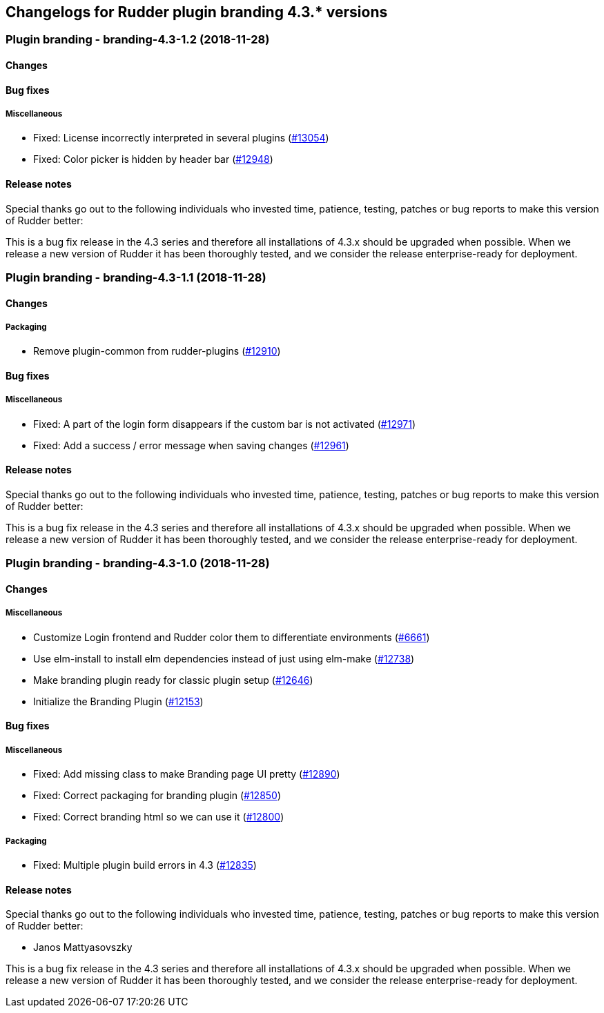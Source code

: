 Changelogs for Rudder plugin branding 4.3.* versions
----------------------------------------------------

 Plugin branding - branding-4.3-1.2 (2018-11-28)
~~~~~~~~~~~~~~~~~~~~~~~~~~~~~~~~~~~~~~~~~~~~~~~~

Changes
^^^^^^^

Bug fixes
^^^^^^^^^

Miscellaneous
+++++++++++++

* Fixed: License incorrectly interpreted in several plugins
(https://issues.rudder.io/issues/13054[#13054])
* Fixed: Color picker is hidden by header bar
(https://issues.rudder.io/issues/12948[#12948])

Release notes
^^^^^^^^^^^^^

Special thanks go out to the following individuals who invested time,
patience, testing, patches or bug reports to make this version of Rudder
better:

This is a bug fix release in the 4.3 series and therefore all
installations of 4.3.x should be upgraded when possible. When we release
a new version of Rudder it has been thoroughly tested, and we consider
the release enterprise-ready for deployment.

 Plugin branding - branding-4.3-1.1 (2018-11-28)
~~~~~~~~~~~~~~~~~~~~~~~~~~~~~~~~~~~~~~~~~~~~~~~~

Changes
^^^^^^^

Packaging
+++++++++

* Remove plugin-common from rudder-plugins
(https://issues.rudder.io/issues/12910[#12910])

Bug fixes
^^^^^^^^^

Miscellaneous
+++++++++++++

* Fixed: A part of the login form disappears if the custom bar is not
activated (https://issues.rudder.io/issues/12971[#12971])
* Fixed: Add a success / error message when saving changes
(https://issues.rudder.io/issues/12961[#12961])

Release notes
^^^^^^^^^^^^^

Special thanks go out to the following individuals who invested time,
patience, testing, patches or bug reports to make this version of Rudder
better:

This is a bug fix release in the 4.3 series and therefore all
installations of 4.3.x should be upgraded when possible. When we release
a new version of Rudder it has been thoroughly tested, and we consider
the release enterprise-ready for deployment.

 Plugin branding - branding-4.3-1.0 (2018-11-28)
~~~~~~~~~~~~~~~~~~~~~~~~~~~~~~~~~~~~~~~~~~~~~~~~

Changes
^^^^^^^

Miscellaneous
+++++++++++++

* Customize Login frontend and Rudder color them to differentiate
environments (https://issues.rudder.io/issues/6661[#6661])
* Use elm-install to install elm dependencies instead of just using
elm-make (https://issues.rudder.io/issues/12738[#12738])
* Make branding plugin ready for classic plugin setup
(https://issues.rudder.io/issues/12646[#12646])
* Initialize the Branding Plugin
(https://issues.rudder.io/issues/12153[#12153])

Bug fixes
^^^^^^^^^

Miscellaneous
+++++++++++++

* Fixed: Add missing class to make Branding page UI pretty
(https://issues.rudder.io/issues/12890[#12890])
* Fixed: Correct packaging for branding plugin
(https://issues.rudder.io/issues/12850[#12850])
* Fixed: Correct branding html so we can use it
(https://issues.rudder.io/issues/12800[#12800])

Packaging
+++++++++

* Fixed: Multiple plugin build errors in 4.3
(https://issues.rudder.io/issues/12835[#12835])

Release notes
^^^^^^^^^^^^^

Special thanks go out to the following individuals who invested time,
patience, testing, patches or bug reports to make this version of Rudder
better:

* Janos Mattyasovszky

This is a bug fix release in the 4.3 series and therefore all
installations of 4.3.x should be upgraded when possible. When we release
a new version of Rudder it has been thoroughly tested, and we consider
the release enterprise-ready for deployment.
